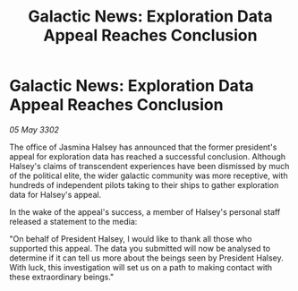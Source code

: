 :PROPERTIES:
:ID:       ef2b1430-23e4-495a-9c6b-e459830ac2b5
:END:
#+title: Galactic News: Exploration Data Appeal Reaches Conclusion
#+filetags: :galnet:

* Galactic News: Exploration Data Appeal Reaches Conclusion

/05 May 3302/

The office of Jasmina Halsey has announced that the former president's appeal for exploration data has reached a successful conclusion. Although Halsey's claims of transcendent experiences have been dismissed by much of the political elite, the wider galactic community was more receptive, with hundreds of independent pilots taking to their ships to gather exploration data for Halsey's appeal. 

In the wake of the appeal's success, a member of Halsey's personal staff released a statement to the media: 

"On behalf of President Halsey, I would like to thank all those who supported this appeal. The data you submitted will now be analysed to determine if it can tell us more about the beings seen by President Halsey. With luck, this investigation will set us on a path to making contact with these extraordinary beings."
